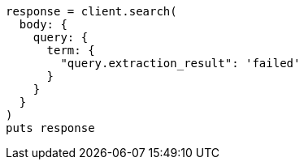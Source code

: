 [source, ruby]
----
response = client.search(
  body: {
    query: {
      term: {
        "query.extraction_result": 'failed'
      }
    }
  }
)
puts response
----

